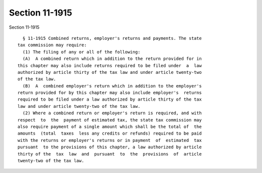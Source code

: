 Section 11-1915
===============

Section 11-1915 ::    
        
     
        § 11-1915 Combined returns, employer's returns and payments. The state
      tax commission may require:
        (1) The filing of any or all of the following:
        (A)  A combined return which in addition to the return provided for in
      this chapter may also include returns required to be filed under  a  law
      authorized by article thirty of the tax law and under article twenty-two
      of the tax law.
        (B)  A  combined employer's return which in addition to the employer's
      return provided for by this chapter may also include employer's  returns
      required to be filed under a law authorized by article thirty of the tax
      law and under article twenty-two of the tax law.
        (2) Where a combined return or employer's return is required, and with
      respect  to  the  payment of estimated tax, the state tax commission may
      also require payment of a single amount which shall be the total of  the
      amounts  (total  taxes  less any credits or refunds) required to be paid
      with the returns or employer's returns or in payment  of  estimated  tax
      pursuant  to the provisions of this chapter, a law authorized by article
      thirty of the  tax  law  and  pursuant  to  the  provisions  of  article
      twenty-two of the tax law.
    
    
    
    
    
    
    